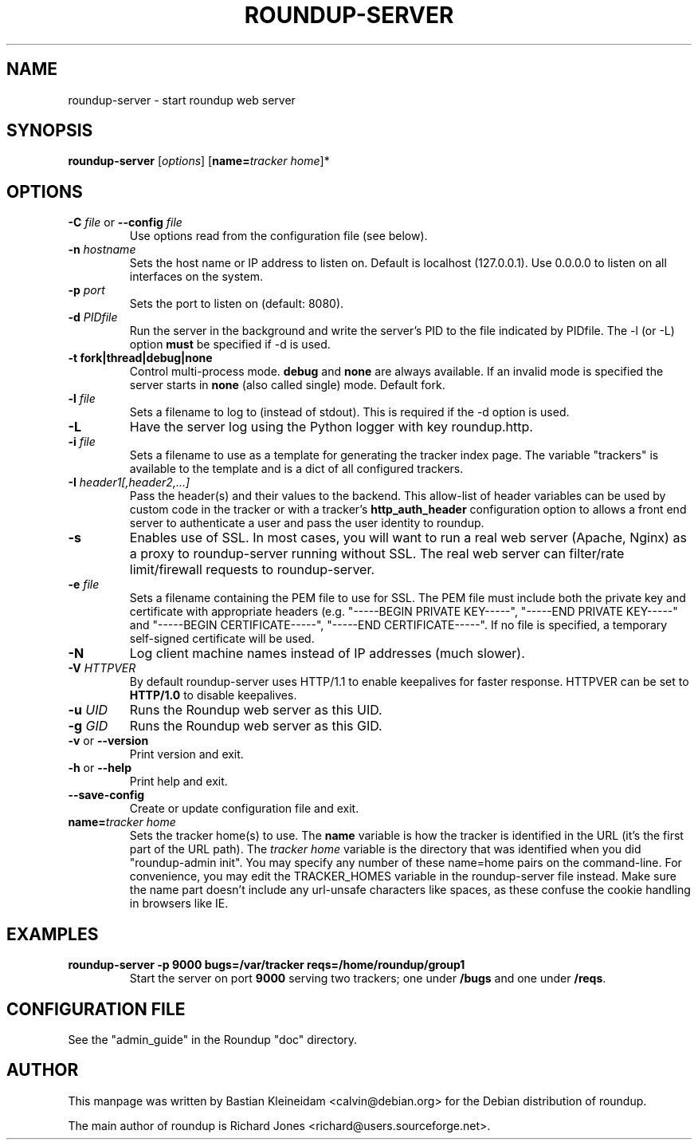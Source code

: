 .TH ROUNDUP-SERVER 1 "27 July 2004"
.SH NAME
roundup-server \- start roundup web server
.SH SYNOPSIS
\fBroundup-server\fP [\fIoptions\fP] [\fBname=\fP\fItracker home\fP]*
.SH OPTIONS
.TP
\fB-C\fP \fIfile\fP or \fB--config\fP \fIfile\fP
Use options read from the configuration file (see below).
.TP
\fB-n\fP \fIhostname\fP
Sets the host name or IP address to listen on. Default is localhost
(127.0.0.1). Use 0.0.0.0 to listen on all interfaces on the system.
.TP
\fB-p\fP \fIport\fP
Sets the port to listen on (default: 8080).
.TP
\fB-d\fP \fIPIDfile\fP
Run the server in the background and write the server's PID to the
file indicated by PIDfile. The -l (or -L) option \fBmust\fP be
specified if -d is used.
.TP
\fB-t\fP \fBfork|thread|debug|none\fP
Control multi-process mode. \fBdebug\fP and \fBnone\fP are always
available. If an invalid mode is specified the server starts in
\fBnone\fP (also called single) mode. Default fork.
.TP
\fB-l\fP \fIfile\fP
Sets a filename to log to (instead of stdout). This is required if the -d
option is used.
.TP
\fB-L\fP
Have the server log using the Python logger with key roundup.http.
.TP
\fB-i\fP \fIfile\fP
Sets a filename to use as a template for generating the tracker index page.
The variable "trackers" is available to the template and is a dict of all
configured trackers.
.TP
\fB-I\fP \fIheader1[,header2,...]\fP
Pass the header(s) and their values to the backend. This allow-list
of header variables can be used by custom code in the tracker or with
a tracker's \fBhttp_auth_header\fP configuration option to allows a
front end server to authenticate a user and pass the user identity to
roundup.
.TP
\fB-s\fP
Enables use of SSL. In most cases, you will want to run a real web server
(Apache, Nginx) as a proxy to roundup-server running without SSL.
The real web server can filter/rate limit/firewall requests to
roundup-server.
.TP
\fB-e\fP \fIfile\fP
Sets a filename containing the PEM file to use for SSL. The PEM file
must include both the private key and certificate with appropriate
headers (e.g. "-----BEGIN PRIVATE KEY-----", "-----END PRIVATE
KEY-----" and "-----BEGIN CERTIFICATE-----", "-----END
CERTIFICATE-----". If no file is specified, a temporary self-signed
certificate will be used.
.TP
\fB-N\fP
Log client machine names instead of IP addresses (much slower).
.TP
\fB-V\fP \fIHTTPVER\fP
By default roundup-server uses HTTP/1.1 to enable keepalives for faster
response. HTTPVER can be set to \fBHTTP/1.0\fP to disable keepalives.
.TP
\fB-u\fP \fIUID\fP
Runs the Roundup web server as this UID.
.TP
\fB-g\fP \fIGID\fP
Runs the Roundup web server as this GID.
.TP
\fB-v\fP or \fB--version\fP
Print version and exit.
.TP
\fB-h\fP or \fB--help\fP
Print help and exit.
.TP
\fB--save-config\fP
Create or update configuration file and exit.
.TP
\fBname=\fP\fItracker home\fP
Sets the tracker home(s) to use. The \fBname\fP variable is how the tracker is
identified in the URL (it's the first part of the URL path). The \fItracker
home\fP variable is the directory that was identified when you did
"roundup-admin init". You may specify any number of these name=home pairs on
the command-line. For convenience, you may edit the TRACKER_HOMES variable in
the roundup-server file instead.  Make sure the name part doesn't include any
url-unsafe characters like spaces, as these confuse the cookie handling in
browsers like IE.
.SH EXAMPLES
.TP
.B roundup-server -p 9000 bugs=/var/tracker reqs=/home/roundup/group1
Start the server on port \fB9000\fP serving two trackers; one under
\fB/bugs\fP and one under \fB/reqs\fP.

.SH CONFIGURATION FILE
See the "admin_guide" in the Roundup "doc" directory.
.SH AUTHOR
This manpage was written by Bastian Kleineidam
<calvin@debian.org> for the Debian distribution of roundup.

The main author of roundup is Richard Jones
<richard@users.sourceforge.net>.
